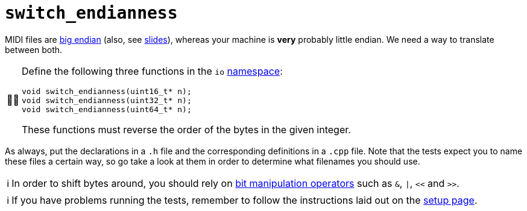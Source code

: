 :tip-caption: 💡
:note-caption: ℹ️
:important-caption: ⚠️
:task-caption: 👨‍🔧
:source-highlighter: rouge
:toc: left
:toclevels: 3
:experimental:
:nofooter:

= `switch_endianness`

MIDI files are <<../../background-information/endianness.asciidoc#,big endian>> (also, see http://pvm.leone.ucll.be/topics/endianness.pdf[slides]), whereas your machine is *very* probably little endian.
We need a way to translate between both.

[NOTE,caption={task-caption}]
====
Define the following three functions in the `io` <<../../background-information/namespace.asciidoc#,namespace>>:

[source,c++]
----
void switch_endianness(uint16_t* n);
void switch_endianness(uint32_t* n);
void switch_endianness(uint64_t* n);
----

These functions must reverse the order of the bytes in the given integer.
====

As always, put the declarations in a `.h` file and the corresponding definitions in a `.cpp` file.
Note that the tests expect you to name these files a certain way, so go take a look at them in order to determine what filenames you should use.

[NOTE]
====
In order to shift bytes around, you should rely on http://pvm.leone.ucll.be/topics/bit-manipulation.pdf[bit manipulation operators] such as `&`, `|`, `<<` and `>>`.
====

[NOTE]
====
If you have problems running the tests, remember to follow the instructions laid out on the <<../../setup.asciidoc#ide,setup page>>.
====
